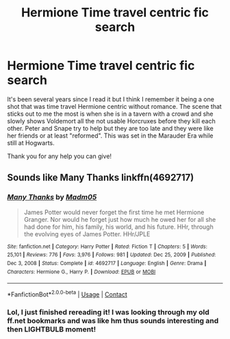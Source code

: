 #+TITLE: Hermione Time travel centric fic search

* Hermione Time travel centric fic search
:PROPERTIES:
:Author: OtterMione
:Score: 3
:DateUnix: 1614402752.0
:DateShort: 2021-Feb-27
:FlairText: What's That Fic?
:END:
It's been several years since I read it but I think I remember it being a one shot that was time travel Hermione centric without romance. The scene that sticks out to me the most is when she is in a tavern with a crowd and she slowly shows Voldemort all the not usable Horcruxes before they kill each other. Peter and Snape try to help but they are too late and they were like her friends or at least "reformed". This was set in the Marauder Era while still at Hogwarts.

Thank you for any help you can give!


** Sounds like Many Thanks linkffn(4692717)
:PROPERTIES:
:Author: streakermaximus
:Score: 5
:DateUnix: 1614410640.0
:DateShort: 2021-Feb-27
:END:

*** [[https://www.fanfiction.net/s/4692717/1/][*/Many Thanks/*]] by [[https://www.fanfiction.net/u/873604/Madm05][/Madm05/]]

#+begin_quote
  James Potter would never forget the first time he met Hermione Granger. Nor would he forget just how much he owed her for all she had done for him, his family, his world, and his future. HHr, through the evolving eyes of James Potter. HHr/JPLE
#+end_quote

^{/Site/:} ^{fanfiction.net} ^{*|*} ^{/Category/:} ^{Harry} ^{Potter} ^{*|*} ^{/Rated/:} ^{Fiction} ^{T} ^{*|*} ^{/Chapters/:} ^{5} ^{*|*} ^{/Words/:} ^{25,101} ^{*|*} ^{/Reviews/:} ^{776} ^{*|*} ^{/Favs/:} ^{3,976} ^{*|*} ^{/Follows/:} ^{981} ^{*|*} ^{/Updated/:} ^{Dec} ^{25,} ^{2009} ^{*|*} ^{/Published/:} ^{Dec} ^{3,} ^{2008} ^{*|*} ^{/Status/:} ^{Complete} ^{*|*} ^{/id/:} ^{4692717} ^{*|*} ^{/Language/:} ^{English} ^{*|*} ^{/Genre/:} ^{Drama} ^{*|*} ^{/Characters/:} ^{Hermione} ^{G.,} ^{Harry} ^{P.} ^{*|*} ^{/Download/:} ^{[[http://www.ff2ebook.com/old/ffn-bot/index.php?id=4692717&source=ff&filetype=epub][EPUB]]} ^{or} ^{[[http://www.ff2ebook.com/old/ffn-bot/index.php?id=4692717&source=ff&filetype=mobi][MOBI]]}

--------------

*FanfictionBot*^{2.0.0-beta} | [[https://github.com/FanfictionBot/reddit-ffn-bot/wiki/Usage][Usage]] | [[https://www.reddit.com/message/compose?to=tusing][Contact]]
:PROPERTIES:
:Author: FanfictionBot
:Score: 2
:DateUnix: 1614410670.0
:DateShort: 2021-Feb-27
:END:


*** Lol, I just finished rereading it! I was looking through my old ff.net bookmarks and was like hm thus sounds interesting and then LIGHTBULB moment!
:PROPERTIES:
:Author: OtterMione
:Score: 1
:DateUnix: 1614414032.0
:DateShort: 2021-Feb-27
:END:
